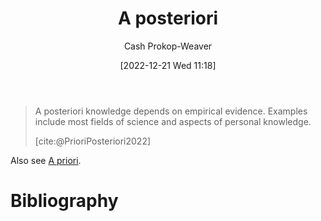 :PROPERTIES:
:ID:       5650a370-5c7a-4412-a38e-d9889bf23d0f
:LAST_MODIFIED: [2024-02-09 Fri 06:22]
:END:
#+title: A posteriori
#+hugo_custom_front_matter: :slug "5650a370-5c7a-4412-a38e-d9889bf23d0f"
#+author: Cash Prokop-Weaver
#+date: [2022-12-21 Wed 11:18]
#+filetags: :concept:
#+begin_quote
A posteriori knowledge depends on empirical evidence. Examples include most fields of science and aspects of personal knowledge.

[cite:@PrioriPosteriori2022]
#+end_quote

Also see [[id:d794df81-0af5-41a2-a437-d02f5859b0ae][A priori]].

* Flashcards :noexport:
** Definition :fc:
:PROPERTIES:
:CREATED: [2022-12-21 Wed 11:19]
:FC_CREATED: 2022-12-21T19:19:40Z
:FC_TYPE:  double
:ID:       0e7bab4a-f2e9-4d3a-820f-058980ebc3d4
:END:
:REVIEW_DATA:
| position | ease | box | interval | due                  |
|----------+------+-----+----------+----------------------|
| front    | 2.35 |   8 |   476.80 | 2025-04-09T18:06:46Z |
| back     | 2.80 |   7 |   446.05 | 2024-11-13T16:22:28Z |
:END:

[[id:5650a370-5c7a-4412-a38e-d9889bf23d0f][A posteriori]]

*** Back

Knowledge which depends on empirical evidence.

*** Source
[cite:@PrioriPosteriori2022]
** Cloze :fc:
:PROPERTIES:
:CREATED: [2022-12-21 Wed 11:19]
:FC_CREATED: 2022-12-21T19:20:14Z
:FC_TYPE:  cloze
:ID:       3abcf0ea-4721-4077-be89-1c83cbd9a668
:FC_CLOZE_MAX: 1
:FC_CLOZE_TYPE: deletion
:END:
:REVIEW_DATA:
| position | ease | box | interval | due                  |
|----------+------+-----+----------+----------------------|
|        0 | 2.35 |   8 |   571.07 | 2025-08-18T17:06:22Z |
|        1 | 2.65 |   7 |   371.73 | 2024-08-14T08:50:42Z |
:END:

{{[[id:5650a370-5c7a-4412-a38e-d9889bf23d0f][A posteriori]]}{[[id:c2d1f99b-41ed-4476-b513-20e12456edc2][Latin]]}@0} : {{From the later}{English}@1}

*** Source
[cite:@PrioriPosteriori2022]
** Example(s) :fc:
:PROPERTIES:
:CREATED: [2022-12-21 Wed 11:23]
:FC_CREATED: 2022-12-21T19:23:54Z
:FC_TYPE:  double
:ID:       3c5b3d95-7ec5-414a-b8f8-6c28b2d9473d
:END:
:REVIEW_DATA:
| position | ease | box | interval | due                  |
|----------+------+-----+----------+----------------------|
| front    | 2.20 |   8 |   265.14 | 2024-05-26T16:54:26Z |
| back     | 1.60 |   9 |    76.64 | 2024-04-26T05:43:53Z |
:END:

[[id:5650a370-5c7a-4412-a38e-d9889bf23d0f][A posteriori]]

*** Back

- Knowledge from the fields of science
- Personal knowledge
*** Source
[cite:@PrioriPosteriori2022]
* Bibliography
#+print_bibliography:
